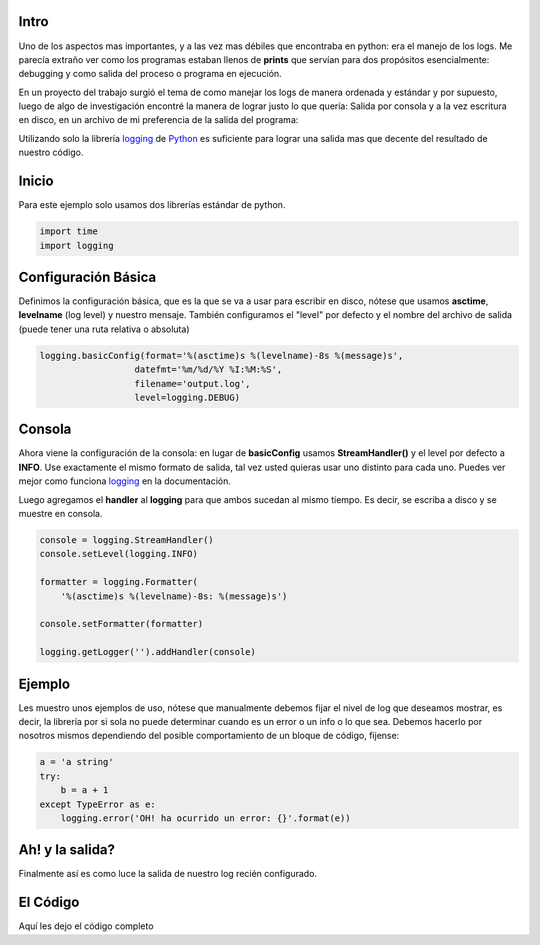.. title: Desmitificando los Logs en Python
.. slug: easy-python-logs
.. date: 2018-05-16 23:59:59 UTC-03:30
.. tags: python, logs, easy
.. author: Wuelfhis Asuaje
.. link: http://wasuaje.com/
.. description:
.. category: python

.. figure:: /images/logging-logs-516678.jpg   
   :class: bookfig
   :alt: Mantener un buen log puede ser muy útil ;)

Intro
-----

Uno de los aspectos mas importantes, y a las vez mas débiles que encontraba en python:
era el manejo de los logs. Me parecía extraño ver como los programas estaban llenos
de **prints** que servían para dos propósitos esencialmente: debugging y como salida
del proceso o programa en ejecución.

En un proyecto del trabajo surgió el tema de como manejar los logs de manera ordenada
y estándar y por supuesto, luego de algo de investigación encontré la manera de lograr
justo lo que quería: Salida por consola y a la vez escritura en disco, en un archivo
de mi preferencia de la salida del programa:

Utilizando solo la librería `logging <https://docs.python.org/2/library/logging.html>`__ 
de `Python <https://python.org>`__ es suficiente para lograr una salida mas que decente 
del resultado de nuestro código.


Inicio
------
Para este ejemplo solo usamos dos librerías estándar de python.

.. code-block:: python

  import time
  import logging


Configuración Básica
--------------------
Definimos la configuración básica, que es la que se va a usar para escribir en disco,
nótese que usamos **asctime**, **levelname** (log level) y nuestro mensaje. También
configuramos el "level" por defecto y el nombre del archivo de salida (puede tener una ruta 
relativa o absoluta)


.. code-block:: python
  
  logging.basicConfig(format='%(asctime)s %(levelname)-8s %(message)s',
                    datefmt='%m/%d/%Y %I:%M:%S',
                    filename='output.log',
                    level=logging.DEBUG)



Consola
-------
Ahora viene la configuración de la consola: en lugar de **basicConfig** usamos
**StreamHandler()** y el level por defecto a **INFO**. Use exactamente el mismo formato de 
salida, tal vez usted quieras usar uno distinto para cada uno. Puedes ver mejor como
funciona `logging <https://docs.python.org/2/library/logging.html>`__  en la documentación.

Luego agregamos el **handler** al **logging** para que ambos sucedan al mismo tiempo. Es decir,
se escriba a disco y se muestre en consola.

.. code-block:: python

  console = logging.StreamHandler()
  console.setLevel(logging.INFO)
  
  formatter = logging.Formatter(
      '%(asctime)s %(levelname)-8s: %(message)s')
  
  console.setFormatter(formatter)
  
  logging.getLogger('').addHandler(console)


Ejemplo
-------
Les muestro unos ejemplos de uso, nótese que manualmente debemos fijar el nivel de log
que deseamos mostrar, es decir, la librería por si sola no puede determinar cuando
es un error o un info o lo que sea. Debemos hacerlo por nosotros mismos dependiendo del posible
comportamiento de un bloque de código, fijense:

.. code-block:: python
  
  a = 'a string'
  try:
      b = a + 1
  except TypeError as e:  
      logging.error('OH! ha ocurrido un error: {}'.format(e))


Ah! y la salida?
----------------

Finalmente así es como luce la salida de nuestro log recién configurado.

.. listing:: output.log console


El Código
---------

Aquí les dejo el código completo

.. listing:: logging_sample.py python


